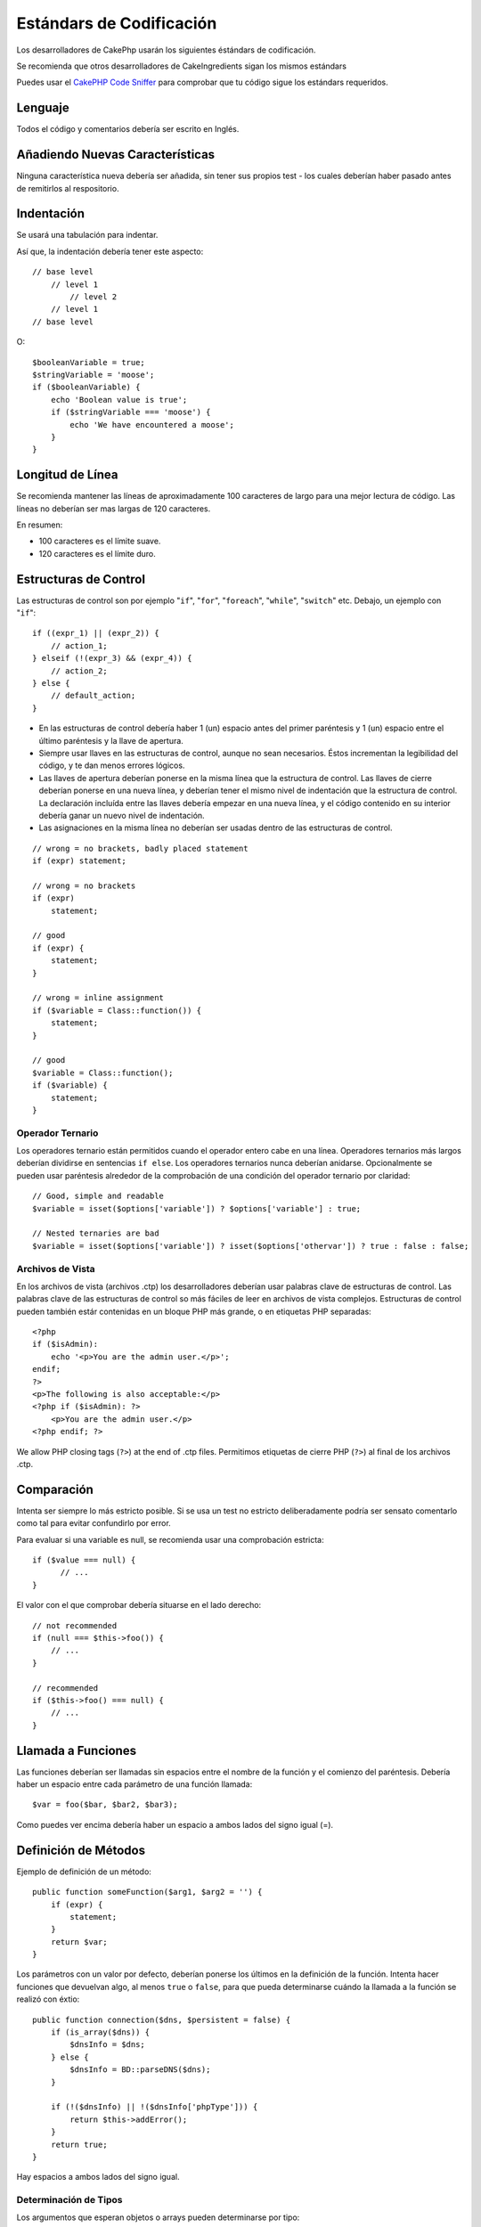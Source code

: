 Estándars de Codificación
#########################

Los desarrolladores de CakePhp usarán los siguientes éstándars de codificación.

Se recomienda que otros desarrolladores de CakeIngredients sigan los mismos
estándars

Puedes usar el `CakePHP Code Sniffer
<https://github.com/cakephp/cakephp-codesniffer>`_ para comprobar que tu código
sigue los estándars requeridos.

Lenguaje
========

Todos el código y comentarios debería ser escrito en Inglés.

Añadiendo Nuevas Características
================================

Ninguna característica nueva debería ser añadida, sin tener sus propios test - 
los cuales deberían haber pasado antes de remitirlos al respositorio.

Indentación
===========

Se usará una tabulación para indentar.

Así que, la indentación debería tener este aspecto::

    // base level
        // level 1
            // level 2
        // level 1
    // base level

O::

    $booleanVariable = true;
    $stringVariable = 'moose';
    if ($booleanVariable) {
        echo 'Boolean value is true';
        if ($stringVariable === 'moose') {
            echo 'We have encountered a moose';
        }
    }

Longitud de Línea
=================

Se recomienda mantener las líneas de aproximadamente 100 caracteres de largo 
para una mejor lectura de código.
Las líneas no deberían ser mas largas de 120 caracteres.

En resumen:

* 100 caracteres es el límite suave.
* 120 caracteres es el límite duro.

Estructuras de Control
======================

Las estructuras de control son por ejemplo "``if``", "``for``", "``foreach``",
"``while``", "``switch``" etc. Debajo, un ejemplo con "``if``"::

    if ((expr_1) || (expr_2)) {
        // action_1;
    } elseif (!(expr_3) && (expr_4)) {
        // action_2;
    } else {
        // default_action;
    }

*  En las estructuras de control debería haber 1 (un) espacio antes del
   primer paréntesis y 1 (un) espacio entre el último paréntesis y
   la llave de apertura.
*  Siempre usar llaves en las estructuras de control, aunque no sean
   necesarios. Éstos incrementan la legibilidad del código, y te dan
   menos errores lógicos.
*  Las llaves de apertura deberían ponerse en la misma línea que
   la estructura de control. Las llaves de cierre deberían ponerse en una nueva
   línea, y deberían tener el mismo nivel de indentación que la estructura
   de control. La declaración incluída entre las llaves debería empezar en una
   nueva línea, y el código contenido en su interior debería ganar un nuevo nivel
   de indentación.   
*  Las asignaciones en la misma línea no deberían ser usadas dentro de las 
   estructuras de control.

::

    // wrong = no brackets, badly placed statement
    if (expr) statement;

    // wrong = no brackets
    if (expr)
        statement;

    // good
    if (expr) {
        statement;
    }

    // wrong = inline assignment
    if ($variable = Class::function()) {
        statement;
    }

    // good
    $variable = Class::function();
    if ($variable) {
        statement;
    }

Operador Ternario
-----------------

Los operadores ternario están permitidos cuando el operador entero cabe
en una línea. Operadores ternarios más largos deberían dividirse en sentencias
``if else``. Los operadores ternarios nunca deberían anidarse. Opcionalmente
se pueden usar paréntesis alrededor de la comprobación de una condición del 
operador ternario por claridad::

    // Good, simple and readable
    $variable = isset($options['variable']) ? $options['variable'] : true;

    // Nested ternaries are bad
    $variable = isset($options['variable']) ? isset($options['othervar']) ? true : false : false;


Archivos de Vista
-----------------

En los archivos de vista (archivos .ctp) los desarrolladores deberían usar 
palabras clave de estructuras de control. Las palabras clave de las estructuras
de control so más fáciles de leer en archivos de vista complejos. Estructuras
de control pueden también estár contenidas en un bloque PHP más grande, o en
etiquetas PHP separadas::

    <?php
    if ($isAdmin):
        echo '<p>You are the admin user.</p>';
    endif;
    ?>
    <p>The following is also acceptable:</p>
    <?php if ($isAdmin): ?>
        <p>You are the admin user.</p>
    <?php endif; ?>

We allow PHP closing tags (``?>``) at the end of .ctp files.
Permitimos etiquetas de cierre PHP (``?>``) al final de los archivos .ctp. 

Comparación
===========

Intenta ser siempre lo más estricto posible. Si se usa un test no estricto 
deliberadamente podría ser sensato comentarlo como tal para evitar confundirlo
por error.

Para evaluar si una variable es null, se recomienda usar una comprobación 
estricta::

    if ($value === null) {
    	  // ...
    }

El valor con el que comprobar debería situarse en el lado derecho::

    // not recommended
    if (null === $this->foo()) {
        // ...
    }

    // recommended
    if ($this->foo() === null) {
        // ...
    }

Llamada a Funciones
===================

Las funciones deberían ser llamadas sin espacios entre el nombre de la función
y el comienzo del paréntesis. Debería haber un espacio entre cada parámetro de 
una función llamada::

    $var = foo($bar, $bar2, $bar3);

Como puedes ver encima debería haber un espacio a ambos lados del signo
igual (=).

Definición de Métodos
=====================

Ejemplo de definición de un método::

    public function someFunction($arg1, $arg2 = '') {
        if (expr) {
            statement;
        }
        return $var;
    }

Los parámetros con un valor por defecto, deberían ponerse los últimos en la 
definición de la función. Intenta hacer funciones que devuelvan algo, al menos 
``true`` o ``false``, para que pueda determinarse cuándo la llamada a la 
función se realizó con éxtio::


    public function connection($dns, $persistent = false) {
        if (is_array($dns)) {
            $dnsInfo = $dns;
        } else {
            $dnsInfo = BD::parseDNS($dns);
        }

        if (!($dnsInfo) || !($dnsInfo['phpType'])) {
            return $this->addError();
        }
        return true;
    }

Hay espacios a ambos lados del signo igual.

Determinación de Tipos
----------------------

Los argumentos que esperan objetos o arrays pueden determinarse por tipo::

    /**
     * Some method description.
     *
     * @param Model $Model The model to use.
     * @param array $array Some array value.
     * @param bool $boolean Some boolean value.
     */
    public function foo(Model $Model, array $array, $boolean) {
    }

Aquí ``$Model`` deberá ser una instacia de ``Model`` y ``$array`` deberá ser 
un ``array``.


Nótese que si quieres permitir que ``$array`` sea también una instancia de 
``ArrayObject`` no deberías determinar el tipo como ``array`` aceptando sólo 
el tipo primitivo::

    /**
     * Some method description.
     *
     * @param array|ArrayObject $array Some array value.
     */
    public function foo($array) {
    }

Métodos Encadenados
===================

Los métodos encadenados deberían tener múltiples métodos desplegados a lo largo
de líneas separadas, e indentadas con una tabulación::

    $email->from('foo@example.com')
        ->to('bar@example.com')
        ->subject('A great message')
        ->send();

DocBlocks
=========

Todos los bloques de comentarios, a excepción del primer bloque de un archivo, 
deberían siempre estar precedidos por una nueva línea.

DocBlock de Cabecera de Archivo
-------------------------------

Todos los archivos PHP deberían contener un DocBlock en la cabecera del archivo
que tuviera una pinta similar a esta::

    <?php
    /**
    * CakePHP(tm) : Rapid Development Framework (http://cakephp.org)
    * Copyright (c) Cake Software Foundation, Inc. (http://cakefoundation.org)
    *
    * Licensed under The MIT License
    * For full copyright and license information, please see the LICENSE.txt
    * Redistributions of files must retain the above copyright notice.
    *
    * @copyright     Copyright (c) Cake Software Foundation, Inc. (http://cakefoundation.org)
    * @link          http://cakephp.org CakePHP(tm) Project
    * @since         X.Y.Z
    * @license       http://www.opensource.org/licenses/mit-license.php MIT License
    */

Las etiquetas `phpDocumentor <http://phpdoc.org>`_ incluídas son:

*  `@copyright <http://phpdoc.org/docs/latest/references/phpdoc/tags/copyright.html>`_
*  `@link <http://phpdoc.org/docs/latest/references/phpdoc/tags/link.html>`_
*  `@since <http://phpdoc.org/docs/latest/references/phpdoc/tags/since.html>`_
*  `@license <http://phpdoc.org/docs/latest/references/phpdoc/tags/license.html>`_

DocBlocks de Clase
------------------

Los DocBlocks de clase deberían ser como estos::

    /**
     * Short description of the class.
     *
     * Long description of class.
     * Can use multiple lines.
     *
     * @deprecated 3.0.0 Deprecated in 2.6.0. Will be removed in 3.0.0. Use Bar instead.
     * @see Bar
     * @link http://book.cakephp.org/2.0/en/foo.html
     */
    class Foo {

    }

Los DocBlocks de clase deberían contener las siguientes etiquetas `phpDocumentor <http://phpdoc.org>`_:

*  `@deprecated <http://phpdoc.org/docs/latest/references/phpdoc/tags/deprecated.html>`_
   Using the ``@version <vector> <description>`` format, where ``version`` and ``description`` are mandatory.
*  `@internal <http://phpdoc.org/docs/latest/references/phpdoc/tags/internal.html>`_
*  `@link <http://phpdoc.org/docs/latest/references/phpdoc/tags/link.html>`_
*  `@property <http://phpdoc.org/docs/latest/references/phpdoc/tags/property.html>`_
*  `@see <http://phpdoc.org/docs/latest/references/phpdoc/tags/see.html>`_
*  `@since <http://phpdoc.org/docs/latest/references/phpdoc/tags/since.html>`_
*  `@uses <http://phpdoc.org/docs/latest/references/phpdoc/tags/uses.html>`_

DocBlocks de Propiedades
------------------------

Los DocBlocks de propiedades deberían ser como estos::

    /**
     * @var string|null Description of property.
     *
     * @deprecated 3.0.0 Deprecated as of 2.5.0. Will be removed in 3.0.0. Use $_bla instead.
     * @see Bar::$_bla
     * @link http://book.cakephp.org/2.0/en/foo.html#properties
     */
    protected $_bar = null;

Los DocBlocks de propiedades deberían contener las siguientes etiquetas `phpDocumentor <http://phpdoc.org>`_:

*  `@deprecated <http://phpdoc.org/docs/latest/references/phpdoc/tags/deprecated.html>`_
   Using the ``@version <vector> <description>`` format, where ``version`` and ``description`` are mandatory.
*  `@internal <http://phpdoc.org/docs/latest/references/phpdoc/tags/internal.html>`_
*  `@link <http://phpdoc.org/docs/latest/references/phpdoc/tags/link.html>`_
*  `@see <http://phpdoc.org/docs/latest/references/phpdoc/tags/see.html>`_
*  `@since <http://phpdoc.org/docs/latest/references/phpdoc/tags/since.html>`_
*  `@var <http://phpdoc.org/docs/latest/references/phpdoc/tags/var.html>`_

DocBlocks de Método/Función
---------------------------

Los DocBlocks de método y funciones deberían parecerse a éstos:

    /**
     * Short description of the method.
     *
     * Long description of method.
     * Can use multiple lines.
     *
     * @param string $param2 first parameter.
     * @param array|null $param2 Second parameter.
     * @return array An array of cakes.
     * @throws Exception If something goes wrong.
     *
     * @link http://book.cakephp.org/2.0/en/foo.html#bar
     * @deprecated 3.0.0 Deprecated as of 2.5.0. Will be removed in 3.0.0. Use Bar::baz instead.
     * @see Bar::baz
     */
     public function bar($param1, $param2 = null) {
     }

Los DocBlocks de método y funciones deberían contener las siguientes etiquetas `phpDocumentor <http://phpdoc.org>`_:

*  `@deprecated <http://phpdoc.org/docs/latest/references/phpdoc/tags/deprecated.html>`_
   Using the ``@version <vector> <description>`` format, where ``version`` and ``description`` are mandatory.
*  `@internal <http://phpdoc.org/docs/latest/references/phpdoc/tags/internal.html>`_
*  `@link <http://phpdoc.org/docs/latest/references/phpdoc/tags/link.html>`_
*  `@param <http://phpdoc.org/docs/latest/references/phpdoc/tags/param.html>`_
*  `@return <http://phpdoc.org/docs/latest/references/phpdoc/tags/return.html>`_
*  `@throws <http://phpdoc.org/docs/latest/references/phpdoc/tags/throws.html>`_
*  `@see <http://phpdoc.org/docs/latest/references/phpdoc/tags/see.html>`_
*  `@since <http://phpdoc.org/docs/latest/references/phpdoc/tags/since.html>`_
*  `@uses <http://phpdoc.org/docs/latest/references/phpdoc/tags/uses.html>`_

Tipos de Variable
-----------------

Tipos de variable para usar en DocBlocks:

Tipo
    Descripción
mixed
    Una variable con tipo (o múltiples tipos) indefinidos.
int
    Tipo de variable entera (numero completo).
float
    Tipo float (número decimal).
bool
    Tipo lógico (true o false).
string
    Tipo cadena (cualquier valor entre " " o ' ').
null
    Tipo nulo. Normalmente usado junto con otro tipo.
array
    Tipo array (colección).
object
    Tipo objeto. Debería usarse un nombre de clase específico si fuera posible.
resource
    Tipo recurso (devuelto por por ejemplo mysql\_connect()).
    Recuerda que cuando especificas el tipo como mixed, deberías indicar
    si es desconocido, o qué posibles tipos son.
callable
    Funciones llamables.

También puedes combinar tipos usando el carácter de tubería::

    int|bool

Para más de dos tipos normalmente es mejor simplmente usar ``mixed``.

Cuando se devuelva el propio objeto, e.g. para encadenar, debería usarse 
``$this`` en su lugar::

    /**
     * Foo function.
     *
     * @return $this
     */
    public function foo() {
        return $this;
    }

Archivos de Inclusión
=====================

``include``, ``require``, ``include_once`` y ``require_once`` no tienen 
paréntesis::

    // wrong = parentheses
    require_once('ClassFileName.php');
    require_once ($class);

    // good = no parentheses
    require_once 'ClassFileName.php';
    require_once $class;

Cuando se incluyan archivos con clases o librerías, usar sólo y siempre la 
función require\_once <http://php.net/require_once>`_.

Etiquetas PHP
=============

Usar siempre las etiquetas largas (``<?php ?>``) En lugar de las 
cortas (``<? ?>``).

Nomenclatura
============

Funciones
---------

Escribe todas las funciones en notación camelBack::

    function longFunctionName() {
    }

Clases
-------

Los nombres de clase deberían ser escritos en CamelCase, por ejemplo::

    class ExampleClass {
    }

Variables
---------

Los nombres de variables deberían ser tan descriptivos como sea posible, pero 
también tan cortos como sea posible. Todas las variables deberían comenzar con 
una letra minúscula, y deberían ser escritas en camelBack en caso de contener 
varias palabras. Las variables que referencien objetos deberían estar asociadas
de alguna manera con la clase de  cuyo objeto es la variable. Ejemplo::

    $user = 'John';
    $users = array('John', 'Hans', 'Arne');

    $dispatcher = new Dispatcher();

Visibilidad de Miembros
-----------------------

Usa las palabras reservadas de PHP private y protected para métodos y 
variables. Adicionalmente, los nombres de métodos o variables protegidos 
deberían empezar con un carácter de subrayado (``_``). Ejemplo::

    class A {
        protected $_iAmAProtectedVariable;

        protected function _iAmAProtectedMethod() {
           /* ... */
        }
    }

Los nombres de métodos o variables deberían empezar con dos caracteres de 
subrayado (``__``). Ejemplo::

    class A {
        private $__iAmAPrivateVariable;

        private function __iAmAPrivateMethod() {
            /* ... */
        }
    }

Trata de evitar métodos o variables privados, en favor de los protegidos.
ÉStos últimos pueden ser accedidos o modificados por subclases, donde los 
privados previenen su ampliación o reutilización. La visibilidad privada 
también hacen el testeo mucho más difícil.

Ejempo de Direcciones
---------------------

Para todos los ejemplos de direcciones URL y de correo se usa "example.com",
"example.org" y "example.net", por ejemplo:

*  Email: someone@example.com
*  WWW: `http://www.example.com <http://www.example.com>`_
*  FTP: `ftp://ftp.example.com <ftp://ftp.example.com>`_

El nombre de dominio "example.com" ha sido reservado para esto 
(see :rfc:`2606`) y se recomienda para su uso en documentación o como ejemplos.

Archivos
-----

Los nombres de archivo que no contengan clases deberían estar en minúscula y 
con subrayados, por ejemplo::

    long_file_name.php

Casting
-------

Para el casting usamos:

Tipo
    Descripción
(bool)
		Conversión a boolean.
(int)
		Conversión a integer.
(float)
		Conversión a float.
(string)
		Conversión a string.
(array)
		Conversión a array.
(object)
		Conversión a object.

Por favor ``(int)$var`` en lugar de ``intval($var)`` y ``(float)$var`` en vez 
de ``floatval($var)`` cuando aplique.

Constantes
----------

Las constantes deberían definirse en letras mayúsculas::

    define('CONSTANT', 1);

Si un nombre de constante tiene varias palabras, deberían ser separadas
por un caracter de subrayado, por ejemplo::

    define('LONG_NAMED_CONSTANT', 2);


.. meta::
    :title lang=es: Estándars de Codificación
    :keywords lang=es: llaves,nivel de indentación,errores lógicos,estructuras de control,estructura de control,expr,estándar de codificación,paréntesis,foreach,legibilidad,moose,nuevas características,repositorio,desarrolladores
